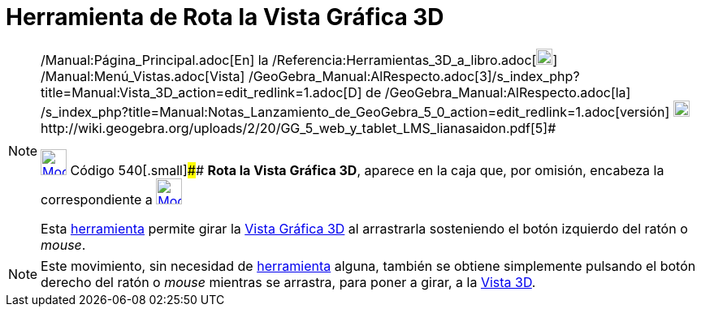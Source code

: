 = Herramienta de Rota la Vista Gráfica 3D
:page-en: tools/Rotate_3D_Graphics_View_Tool
ifdef::env-github[:imagesdir: /es/modules/ROOT/assets/images]

[NOTE]
====

[.small]#http://wiki.geogebra.org/uploads/2/20/GG_5_web_y_tablet_LMS_lianasaidon.pdf[image:20px-GGb5.png[GGb5.png,width=20,height=18]]
/Manual:Página_Principal.adoc[En] la /Referencia:Herramientas_3D_a_libro.adoc[image:20px-Menu_view_graphics3D.png[Menu
view graphics3D.png,width=20,height=20]] /Manual:Menú_Vistas.adoc[Vista]
/GeoGebra_Manual:AlRespecto.adoc[3]/s_index_php?title=Manual:Vista_3D_action=edit_redlink=1.adoc[[.kcode]#D#] de
/GeoGebra_Manual:AlRespecto.adoc[la]
/s_index_php?title=Manual:Notas_Lanzamiento_de_GeoGebra_5_0_action=edit_redlink=1.adoc[versión]
http://wiki.geogebra.org/uploads/a/a4/Gu%C3%ADa_Tablets%25Win_8_.pdf[image:20px-View-graphics3D24.png[View-graphics3D24.png,width=20,height=20]]http://wiki.geogebra.org/uploads/2/20/GG_5_web_y_tablet_LMS_lianasaidon.pdf[5]#

xref:/Herramientas_3D.adoc[image:32px-Mode_rotateview.svg.png[Mode rotateview.svg,width=32,height=32]] Código
540[.small]#### *Rota la Vista Gráfica 3D*, aparece en la caja que, por omisión, encabeza la correspondiente a
xref:/Herramientas_3D.adoc[image:32px-Mode_rotateview.svg.png[Mode rotateview.svg,width=32,height=32]]

Esta xref:/Herramientas_3D.adoc[herramienta] permite girar la xref:/Vista_Gráfica_3D.adoc[Vista Gráfica 3D] al
arrastrarla sosteniendo el botón izquierdo del ratón o _mouse_.

====

[NOTE]
====

Este movimiento, sin necesidad de xref:/Herramientas.adoc[herramienta] alguna, también se obtiene simplemente pulsando
el botón derecho del ratón o _mouse_ mientras se arrastra, para poner a girar, a la xref:/Vista_3D.adoc[Vista 3D].

====
